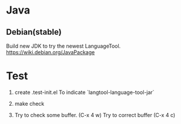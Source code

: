 * Java

** Debian(stable)

Build new JDK to try the newest LanguageTool.
https://wiki.debian.org/JavaPackage



* Test
1. create .test-init.el
   To indicate `langtool-language-tool-jar`

2. make check

3. Try to check some buffer. (C-x 4 w)
   Try to correct buffer (C-x 4 c)





